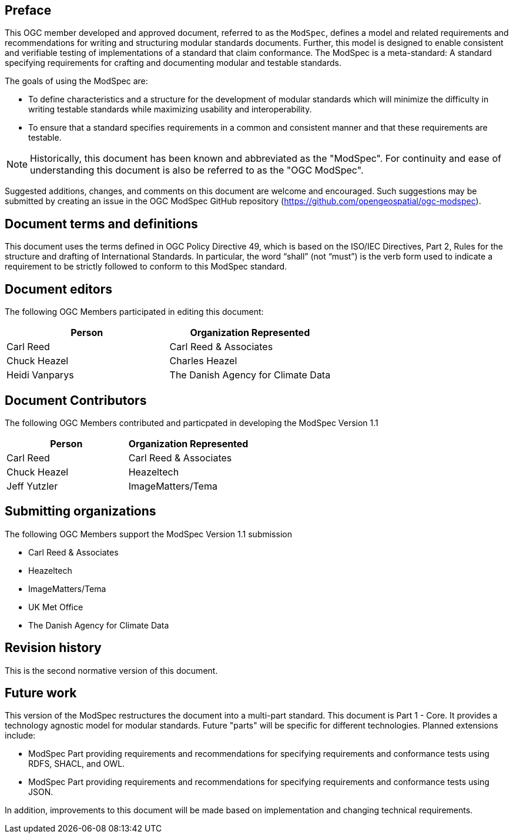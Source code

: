 [.preface]
== Preface

This OGC member developed and approved document, referred to as the `ModSpec`, defines a model and related requirements 
and recommendations for writing and structuring modular standards documents. Further, this model is designed to enable 
consistent and verifiable testing of implementations of a standard that claim conformance. The ModSpec is a meta-standard: 
A standard specifying requirements for crafting and documenting modular and testable standards. 

The goals of using the ModSpec are:

* To define characteristics and a structure for the development of modular standards which will minimize the difficulty in writing testable standards while maximizing usability and interoperability.
* To ensure that a standard specifies requirements in a common and consistent manner and that these requirements are testable.

NOTE: Historically, this document has been known and abbreviated as the "ModSpec". For continuity and ease of understanding this document is also be referred to as the "OGC ModSpec".

Suggested additions, changes, and comments on this document are welcome and
encouraged. Such suggestions may be submitted by creating an issue in the 
OGC ModSpec GitHub repository (https://github.com/opengeospatial/ogc-modspec).

[.preface]
== Document terms and definitions

This document uses the terms defined in OGC Policy Directive 49, which is based on the ISO/IEC Directives, Part 2, Rules for the structure and drafting of International Standards. 
In particular, the word “shall” (not “must”) is the verb form used to indicate a requirement to be strictly followed to conform to this ModSpec standard.

[.preface]
== Document editors

The following OGC Members participated in editing this document:

[%unnumbered]
|===
^h| Person ^h| Organization Represented
| Carl Reed | Carl Reed & Associates
| Chuck Heazel | Charles Heazel
| Heidi Vanparys | The Danish Agency for Climate Data
|===

[.preface]
== Document Contributors

The following OGC Members contributed and particpated in developing the ModSpec Version 1.1 

[%unnumbered]
|===
^h| Person ^h| Organization Represented
| Carl Reed | Carl Reed & Associates
| Chuck Heazel | Heazeltech
| Jeff Yutzler | ImageMatters/Tema
|===

[.preface]
== Submitting organizations

The following OGC Members support the ModSpec Version 1.1 submission

[%unnumbered]

- Carl Reed & Associates
- Heazeltech
- ImageMatters/Tema
- UK Met Office
- The Danish Agency for Climate Data

[.preface]
== Revision history

This is the second normative version of this document.

[.preface]
== Future work

This version of the ModSpec restructures the document into a multi-part standard. This document is Part 1 - Core. 
It provides a technology agnostic model for modular standards. Future "parts" will be specific for different technologies. Planned extensions include:

* ModSpec Part providing requirements and recommendations for specifying requirements and conformance tests using RDFS, SHACL, and OWL.
* ModSpec Part providing requirements and recommendations for specifying requirements and conformance tests using JSON.

In addition, improvements to this document will be made based on implementation and changing technical requirements. 
